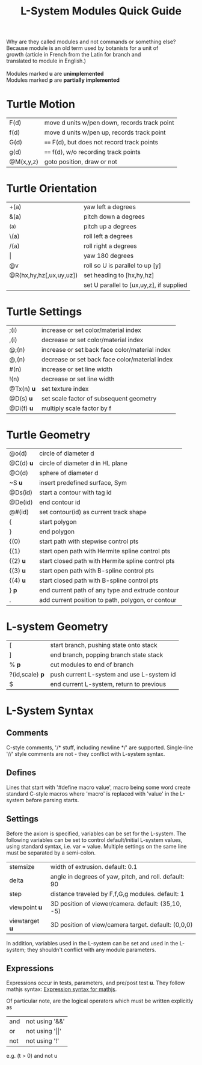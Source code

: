 #+TITLE: L-System Modules Quick Guide

#+BEGIN_VERSE
Why are they called modules and not commands or something else?
Because module is an old term used by botanists for a unit of
growth (article in French from the Latin for branch and
translated to module in English.)

Modules marked *u* are *unimplemented*
Modules marked *p* are *partially implemented*
#+END_VERSE

* Turtle Motion
|F(d) | move d units w/pen down, records track point
|f(d) | move d units w/pen up, records track point
|G(d) | ==== F(d), but does not record track points
|g(d) | ==== f(d), w/o recording track points
|@M(x,y,z) | goto position, draw or not|

* Turtle Orientation
| +(a)                    | yaw left a degrees                       |
| &(a)                    | pitch down a degrees                     |
| ^(a)                    | pitch up a degrees                       |
| \(a)                    | roll left a degrees                      |
| /(a)                    | roll right a degrees                     |
| \vert                   | yaw 180 degrees |
| @v                      | roll so U is parallel to up [y]          |
| @R(hx,hy,hz[,ux,uy,uz]) | set heading to [hx,hy,hz]                |
|                         | set U parallel to [ux,uy,z], if supplied |

* Turtle Settings
|;(i)   |increase or set color/material index|
|,(i)   |decrease or set color/material index|
|@;(n)  |increase or set back face color/material index|
|@,(n)  |decrease or set back face color/material index|
|#(n)   |increase or set line width|
|!(n)   |decrease or set line width|
|@Tx(n) *u* |set texture index|
|@D(s) *u* |set scale factor of subsequent geometry|
|@Di(f) *u* |multiply scale factor by f|

* Turtle Geometry
| @o(d)    | circle of diameter d                              |
| @C(d) *u* | circle of diameter d in HL plane                  |
| @O(d)    | sphere of diameter d                              |
| ~S *u*   | insert predefined surface, Sym                    |
| @Ds(id)  | start a contour with tag id                       |
| @De(id)  | end contour id                                    |
| @#(id)   | set contour(id) as current track shape            |
| {        | start polygon                                     |
| }        | end polygon                                       |
| {(0)     | start path with stepwise control pts              |
| {(1)     | start open path with Hermite spline control pts   |
| {(2) *u* | start closed path with Hermite spline control pts |
| {(3) *u* | start open path with B-spline control pts         |
| {(4) *u* | start closed path with B-spline control pts       |
| } *p*    | end current path of any type and extrude contour   |
| .        | add current position to path, polygon, or contour |

* L-system Geometry
| [               | start branch, pushing state onto stack    |
| ]               | end branch, popping branch state stack    |
| % *p*           | cut modules to end of branch              |
| ?(id,scale) *p* | push current L-system and use L-system id |
| $               | end current L-system, return to previous  |
  
* L-System Syntax
** Comments
C-style comments, '/​* stuff, including newline */​' are supported.
Single-line '//' style comments are not - they conflict with L-system syntax.
** Defines
Lines that start with '#define macro value', macro being some word create
standard C-style macros where 'macro' is replaced with 'value' in 
the L-system before parsing starts.
** Settings
Before the axiom is specified, variables can be set for the L-system. 
The following variables can be set to control default/initial L-system values, 
using standard syntax, i.e. var = value. Multiple settings on the same line must be
separated by a semi-colon.
| stemsize | width of extrusion. default: 0.1 |
| delta  | angle in degrees of yaw, pitch, and roll. default: 90 |
| step | distance traveled by F,f,G,g modules. default: 1 |
| viewpoint *u* | 3D position of viewer/camera. default: (35,10, -5) |
| viewtarget *u* | 3D position of view/camera target. default: (0,0,0) |

In addition, variables used in the L-system can be set and used in the L-system; they 
shouldn't conflict with any module parameters.
** Expressions
Expressions occur in tests, parameters, and pre/post test *u*. They 
follow mathjs syntax: [[https://mathjs.org/docs/expressions/syntax.html][Expression syntax for mathjs]].

Of particular note, are the logical operators which must be written explicitly as
| and | not using '&&'|
| or | not using '\vert\vert' |
| not | not using '!' |
e.g. (t > 0) and not u

